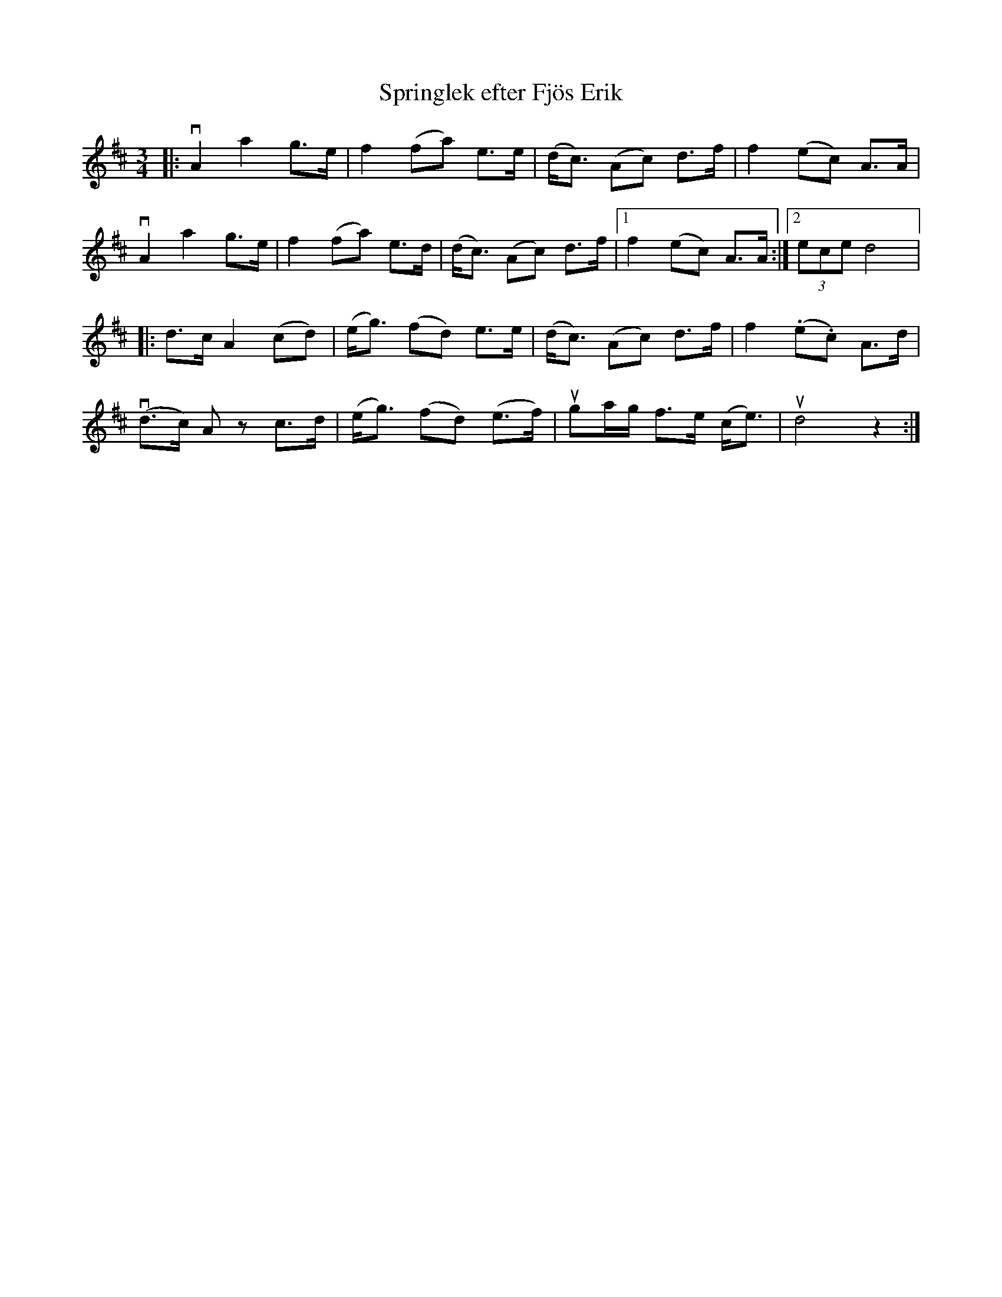 %%abc-charset utf-8

X:1
T: Springlek efter Fjös Erik
R: Springlek
S: Perjos Lars Halvarsson|utlärd av Perjos Lars Halvarsson
Z: Karin Arén
M: 3/4
L: 1/8
K: D
|: vA2 a2 g>e | f2 (fa) e>e | (d<c) (Ac) d>f | f2 (ec) A>A | 
vA2 a2 g>e | f2 (fa) e>d | (d<c) (Ac) d>f |1 f2 (ec) A>A :|2 (3ece d4 |: 
d>c A2 (cd) | (e<g) (fd) e>e | (d<c) (Ac) d>f | f2 (.e.c) A>d |
v(d>c) A z c>d | (e<g) (fd) (e>f) | uga/g/ f>e (c<e) | ud4 z2 :|

